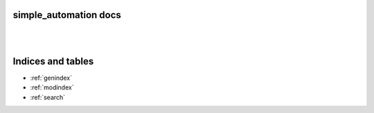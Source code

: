 simple_automation docs
======================

|

.. image:: imgs/logo.svg
    :alt: simple_automation logo
    :align: center

|

.. autosummary::
     :toctree: _autosummary
     :template: custom-module-template.rst
     :recursive:

     simple_automation

Indices and tables
==================

- :ref:`genindex`
- :ref:`modindex`
- :ref:`search`
